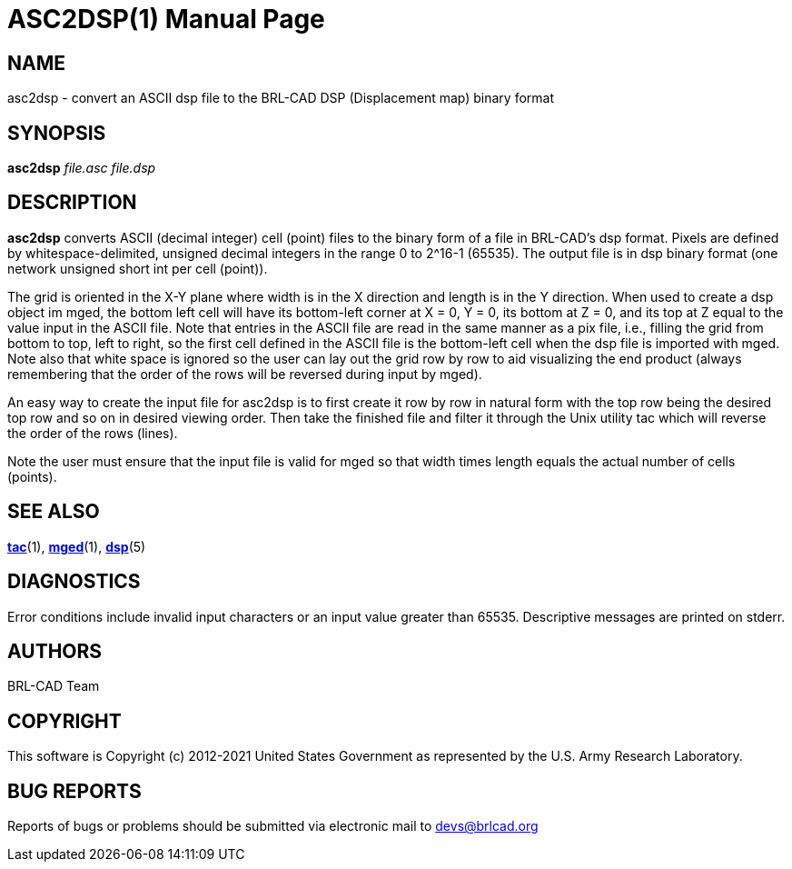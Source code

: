 = ASC2DSP(1)
BRL-CAD Team
:doctype: manpage
:man manual: BRL-CAD User Commands
:man source: BRL-CAD
:page-layout: base

== NAME

asc2dsp - 
      convert an ASCII dsp file to the BRL-CAD DSP (Displacement map) binary format
    

== SYNOPSIS

*[cmd]#asc2dsp#*  [rep]_file.asc_ [rep]_file.dsp_

== DESCRIPTION

*[cmd]#asc2dsp#*  converts ASCII (decimal integer) cell (point) files to the binary form of a file in BRL-CAD's dsp format.  Pixels are defined by whitespace-delimited, unsigned decimal integers in the range 0 to 2^16-1 (65535).  The output file is in dsp binary format (one network unsigned short int per cell (point)). 

The grid is oriented in the X-Y plane where width is in the X direction and length is in the Y direction.  When used to create a dsp object im mged, the bottom left cell will have its bottom-left corner at X = 0, Y = 0, its bottom at Z = 0, and its top at Z equal to the value input in the ASCII file.  Note that entries in the ASCII file are read in the same manner as a pix file, i.e., filling the grid from bottom to top, left to right, so the first cell defined in the ASCII file is the bottom-left cell when the dsp file is imported with mged. Note also that white space is ignored so the user can lay out the grid row by row to aid visualizing the end product (always remembering that the order of the rows will be reversed during input by mged).

An easy way to create the input file for asc2dsp is to first create it row by row in natural form with the top row being the desired top row and so on in desired viewing order.  Then take the finished file and filter it through the Unix utility tac which will reverse the order of the rows (lines). 

Note the user must ensure that the input file is valid for mged so that width times length equals the actual number of cells (points). 

== SEE ALSO

xref:man:1/tac.adoc[*tac*](1), xref:man:1/mged.adoc[*mged*](1), xref:man:5/dsp.adoc[*dsp*](5)

== DIAGNOSTICS

Error conditions include invalid input characters or an input value greater than 65535. Descriptive messages are printed on stderr.

[[_author]]
== AUTHORS

BRL-CAD Team

== COPYRIGHT

This software is Copyright (c) 2012-2021 United States Government as represented by the U.S. Army Research Laboratory.

== BUG REPORTS

Reports of bugs or problems should be submitted via electronic mail to mailto:devs@brlcad.org[]